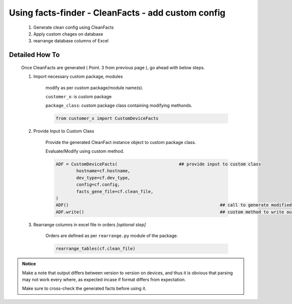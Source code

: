 
Using facts-finder - CleanFacts - add custom config
==========================================================

	#. Generate clean config using CleanFacts
	#. Apply custom chages on database
	#. rearrange database columns of Excel



Detailed How To
--------------------

	Once CleanFacts are generated ( Point. 3 from previous page ), go ahead with below steps.

	#. Import necessary custom package, modules

		modify as per custom package/module name(s).

		``customer_x``: is custom package
		
		``package_class``: custom package class containing modifying methonds.

		.. code::

			from customer_x import CustomDeviceFacts


	#. Provide Input to Custom Class
	
		Provide the generated CleanFact instance object to custom package class. 
		
		Evaluate/Modify using custom method.  

		.. code::

			ADF = CustomDeviceFacts(			## provide input to custom class
				hostname=cf.hostname,
				dev_type=cf.dev_type,
				config=cf.config,
				facts_gene_file=cf.clean_file,
			)
			ADF()								## call to generate modified data.
			ADF.write()							## custom method to write out modified data.


	#. Rearrange columns in excel file in orders *[optional step]*

		Orders are defined as per ``rearrange.py`` module of the package.

		.. code:: python
			
			rearrange_tables(cf.clean_file)




.. admonition:: Notice

	Make a note that output differs between version to version on devices, and thus it is obvious that parsing may not work every where, as expected incase if format differs from expectation. 

	Make sure to cross-check the generated facts before using it.


